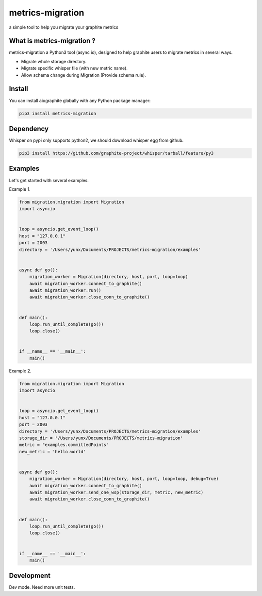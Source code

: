 metrics-migration
=================

.. image:: https://travis-ci.org/yunstanford/metrics-migration.svg?branch=master
    :alt: build status
    :target: https://travis-ci.org/yunstanford/metrics-migration

.. image:: https://coveralls.io/repos/github/yunstanford/metrics-migration/badge.svg?branch=master
    :alt: coverage status
    :target: https://coveralls.io/github/yunstanford/metrics-migration?branch=master



a simple tool to help you migrate your graphite metrics


---------------------------
What is metrics-migration ?
---------------------------

metrics-migration a Python3 tool (async io), designed to help graphite users to migrate metrics
in several ways.

* Migrate whole storage directory.
* Migrate specific whisper file (with new metric name).
* Allow schema change during Migration (Provide schema rule).


-------------
Install
-------------

You can install aiographite globally with any Python package manager:

.. code::

	pip3 install metrics-migration


-------------
Dependency
-------------

Whisper on pypi only supports python2, we should download whisper egg from github.

.. code::

	pip3 install https://github.com/graphite-project/whisper/tarball/feature/py3


-------------
Examples
-------------

Let's get started with several examples.

Example 1.

.. code::

	from migration.migration import Migration
	import asyncio


	loop = asyncio.get_event_loop()
	host = "127.0.0.1"
	port = 2003
	directory = '/Users/yunx/Documents/PROJECTS/metrics-migration/examples'


	async def go():
	    migration_worker = Migration(directory, host, port, loop=loop)
	    await migration_worker.connect_to_graphite()
	    await migration_worker.run()
	    await migration_worker.close_conn_to_graphite()


	def main():
	    loop.run_until_complete(go())
	    loop.close()


	if __name__ == '__main__':
	    main()


Example 2.

.. code::

	from migration.migration import Migration
	import asyncio


	loop = asyncio.get_event_loop()
	host = "127.0.0.1"
	port = 2003
	directory = '/Users/yunx/Documents/PROJECTS/metrics-migration/examples'
	storage_dir = '/Users/yunx/Documents/PROJECTS/metrics-migration'
	metric = "examples.committedPoints"
	new_metric = 'hello.world'


	async def go():
	    migration_worker = Migration(directory, host, port, loop=loop, debug=True)
	    await migration_worker.connect_to_graphite()
	    await migration_worker.send_one_wsp(storage_dir, metric, new_metric)
	    await migration_worker.close_conn_to_graphite()


	def main():
	    loop.run_until_complete(go())
	    loop.close()


	if __name__ == '__main__':
	    main()


------------
Development
------------

Dev mode.
Need more unit tests.

